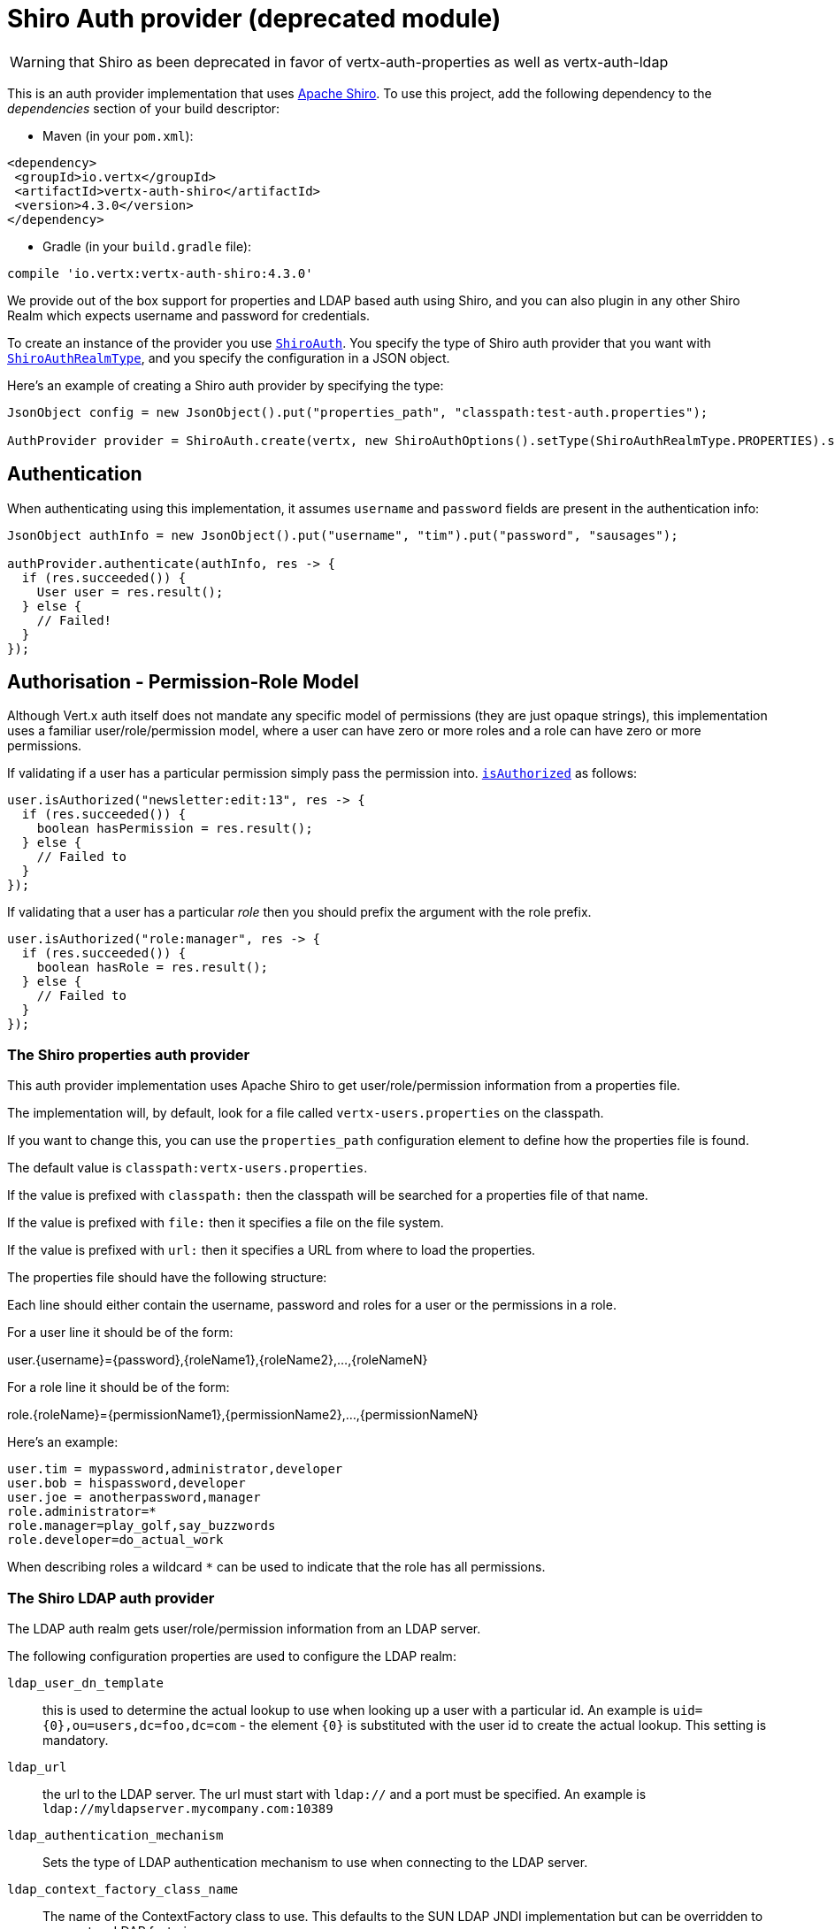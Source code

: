 = Shiro Auth provider (deprecated module)

WARNING: that Shiro as been deprecated in favor of vertx-auth-properties as well as vertx-auth-ldap

This is an auth provider implementation that uses http://shiro.apache.org/[Apache Shiro].  To use this
project, add the following dependency to the _dependencies_ section of your build descriptor:

* Maven (in your `pom.xml`):

[source,xml,subs="+attributes"]
----
<dependency>
 <groupId>io.vertx</groupId>
 <artifactId>vertx-auth-shiro</artifactId>
 <version>4.3.0</version>
</dependency>
----

* Gradle (in your `build.gradle` file):

[source,groovy,subs="+attributes"]
----
compile 'io.vertx:vertx-auth-shiro:4.3.0'
----

We provide out of the box support for properties and LDAP based auth using Shiro, and you can also plugin in any
other Shiro Realm which expects username and password for credentials.

To create an instance of the provider you use `link:../../apidocs/io/vertx/ext/auth/shiro/ShiroAuth.html[ShiroAuth]`. You specify the type of
Shiro auth provider that you want with `link:../../apidocs/io/vertx/ext/auth/shiro/ShiroAuthRealmType.html[ShiroAuthRealmType]`, and you specify the
configuration in a JSON object.

Here's an example of creating a Shiro auth provider by specifying the type:

[source,java]
----
JsonObject config = new JsonObject().put("properties_path", "classpath:test-auth.properties");

AuthProvider provider = ShiroAuth.create(vertx, new ShiroAuthOptions().setType(ShiroAuthRealmType.PROPERTIES).setConfig(config));
----

== Authentication

When authenticating using this implementation, it assumes `username` and `password` fields are present in the
authentication info:

[source,java]
----
JsonObject authInfo = new JsonObject().put("username", "tim").put("password", "sausages");

authProvider.authenticate(authInfo, res -> {
  if (res.succeeded()) {
    User user = res.result();
  } else {
    // Failed!
  }
});
----

== Authorisation - Permission-Role Model

Although Vert.x auth itself does not mandate any specific model of permissions (they are just opaque strings), this
implementation uses a familiar user/role/permission model, where a user can have zero or more roles and a role
can have zero or more permissions.

If validating if a user has a particular permission simply pass the permission into.
`link:../../apidocs/io/vertx/ext/auth/User.html#isAuthorized-java.lang.String-io.vertx.core.Handler-[isAuthorized]` as follows:

[source,java]
----
user.isAuthorized("newsletter:edit:13", res -> {
  if (res.succeeded()) {
    boolean hasPermission = res.result();
  } else {
    // Failed to
  }
});
----
If validating that a user has a particular _role_ then you should prefix the argument with the role prefix.

[source,java]
----
user.isAuthorized("role:manager", res -> {
  if (res.succeeded()) {
    boolean hasRole = res.result();
  } else {
    // Failed to
  }
});
----

=== The Shiro properties auth provider

This auth provider implementation uses Apache Shiro to get user/role/permission information from a properties file.

The implementation will, by default, look for a file called `vertx-users.properties` on the classpath.

If you want to change this, you can use the `properties_path` configuration element to define how the properties
file is found.

The default value is `classpath:vertx-users.properties`.

If the value is prefixed with `classpath:` then the classpath will be searched for a properties file of that name.

If the value is prefixed with `file:` then it specifies a file on the file system.

If the value is prefixed with `url:` then it specifies a URL from where to load the properties.

The properties file should have the following structure:

Each line should either contain the username, password and roles for a user or the permissions in a role.

For a user line it should be of the form:

user.{username}={password},{roleName1},{roleName2},...,{roleNameN}

For a role line it should be of the form:

role.{roleName}={permissionName1},{permissionName2},...,{permissionNameN}

Here's an example:
----
user.tim = mypassword,administrator,developer
user.bob = hispassword,developer
user.joe = anotherpassword,manager
role.administrator=*
role.manager=play_golf,say_buzzwords
role.developer=do_actual_work
----

When describing roles a wildcard `*` can be used to indicate that the role has all permissions.

=== The Shiro LDAP auth provider

The LDAP auth realm gets user/role/permission information from an LDAP server.

The following configuration properties are used to configure the LDAP realm:

`ldap_user_dn_template`:: this is used to determine the actual lookup to use when looking up a user with a particular
id. An example is `uid={0},ou=users,dc=foo,dc=com` - the element `{0}` is substituted with the user id to create the
actual lookup. This setting is mandatory.
`ldap_url`:: the url to the LDAP server. The url must start with `ldap://` and a port must be specified.
An example is `ldap://myldapserver.mycompany.com:10389`
`ldap_authentication_mechanism`:: Sets the type of LDAP authentication mechanism to use when connecting to the LDAP server.
`ldap_context_factory_class_name`:: The name of the ContextFactory class to use. This defaults to the SUN LDAP JNDI implementation
but can be overridden to use custom LDAP factories.
`ldap_pooling_enabled`:: Sets whether or not connection pooling should be used when possible and appropriate.
`ldap_referral`:: Sets the LDAP referral behavior when creating a connection.  Defaults to `follow`.  See the Sun/Oracle LDAP
referral documentation for more: http://java.sun.com/products/jndi/tutorial/ldap/referral/jndi.html
`ldap_system_username`:: Sets the system username that will be used when creating an LDAP connection used for authorization
queries. The user must have the ability to query for authorization data for any application user.
Note that setting this property is not required if the calling LDAP Realm does not perform authorization checks.
`ldap_system_password`:: Sets the password of the  that will be used when
creating an LDAP connection used for authorization queries.
Note that setting this property is not required if the calling LDAP Realm does not perform authorization checks.

For more information, refer to the documentation of org.apache.shiro.realm.ldap.JndiLdapContextFactory.

=== Using another Shiro Realm

It's also possible to create an auth provider instance using a pre-created Apache Shiro Realm object.

This is done as follows:

[source,java]
----
AuthProvider provider = ShiroAuth.create(vertx, realm);
----

The implementation currently assumes that user/password based authentication is used.